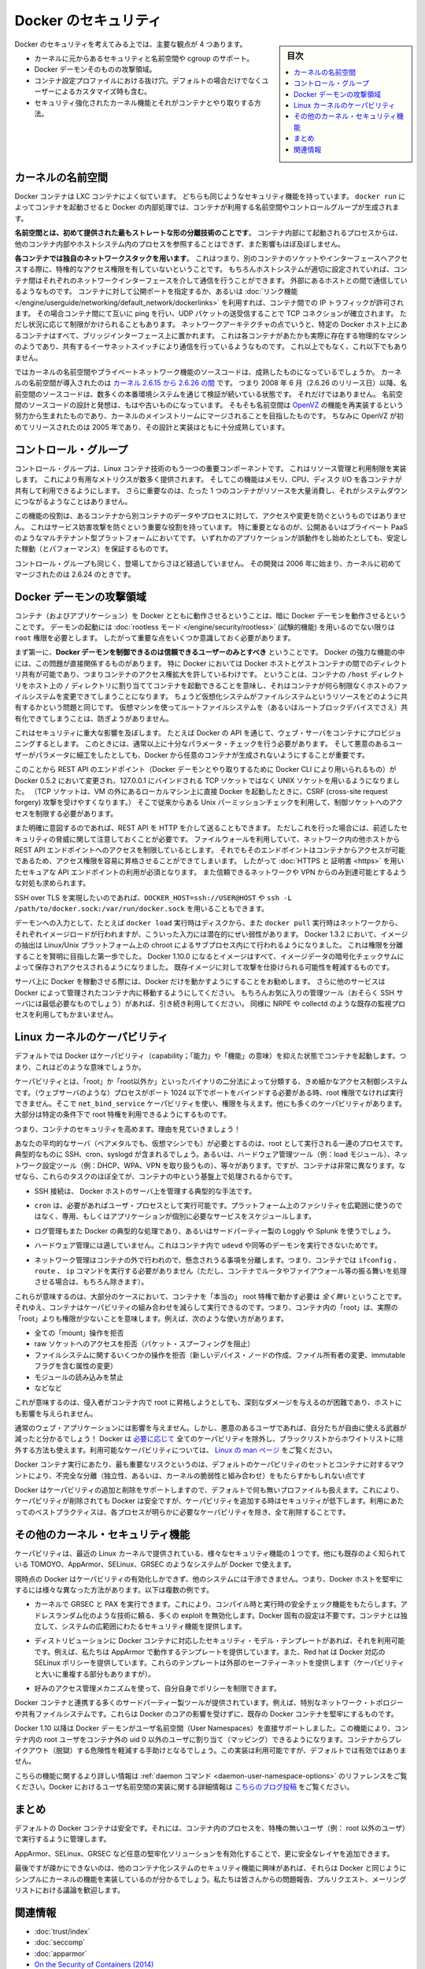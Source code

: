 .. -*- coding: utf-8 -*-
.. URL: https://docs.docker.com/engine/security/security/
.. SOURCE: https://github.com/docker/docker/blob/master/docs/security/security.md
   doc version: 1.12
      https://github.com/docker/docker/commits/master/docs/security/security.md
.. check date: 2016/06/14
.. Commits on May 12, 2016 73d96a6b17b1fb8af71dc68d78e50f88b89f4167
.. -------------------------------------------------------------------

.. Docker Security

.. _security-docker-security:

=======================================
Docker のセキュリティ
=======================================

.. sidebar:: 目次

   .. contents:: 
       :depth: 3
       :local:

.. There are four major areas to consider when reviewing Docker security:

Docker のセキュリティを考えてみる上では、主要な観点が 4 つあります。

.. - the intrinsic security of the kernel and its support for
     namespaces and cgroups;
   - the attack surface of the Docker daemon itself;
   - loopholes in the container configuration profile, either by default,
     or when customized by users.
   - the "hardening" security features of the kernel and how they
     interact with containers.

* カーネルに元からあるセキュリティと名前空間や cgroup のサポート。
* Docker デーモンそのものの攻撃領域。
* コンテナ設定プロファイルにおける抜け穴。デフォルトの場合だけでなくユーザーによるカスタマイズ時も含む。
* セキュリティ強化されたカーネル機能とそれがコンテナとやり取りする方法。

.. Kernel namespaces

.. _security-kernel-namespaces:

カーネルの名前空間
====================

.. Docker containers are very similar to LXC containers, and they have
   similar security features. When you start a container with
   `docker run`, behind the scenes Docker creates a set of namespaces and control
   groups for the container.

Docker コンテナは LXC コンテナによく似ています。
どちらも同じようなセキュリティ機能を持っています。
``docker run`` によってコンテナを起動させると Docker の内部処理では、コンテナが利用する名前空間やコントロールグループが生成されます。

.. **Namespaces provide the first and most straightforward form of
   isolation**: processes running within a container cannot see, and even
   less affect, processes running in another container, or in the host
   system.

**名前空間とは、初めて提供された最もストレートな形の分離技術のことです**。
コンテナ内部にて起動されるプロセスからは、他のコンテナ内部やホストシステム内のプロセスを参照することはできず、また影響もほぼ及ぼしません。

.. **Each container also gets its own network stack**, meaning that a
   container doesn't get privileged access to the sockets or interfaces
   of another container. Of course, if the host system is setup
   accordingly, containers can interact with each other through their
   respective network interfaces — just like they can interact with
   external hosts. When you specify public ports for your containers or use
   [*links*](../../network/links.md)
   then IP traffic is allowed between containers. They can ping each other,
   send/receive UDP packets, and establish TCP connections, but that can be
   restricted if necessary. From a network architecture point of view, all
   containers on a given Docker host are sitting on bridge interfaces. This
   means that they are just like physical machines connected through a
   common Ethernet switch; no more, no less.

**各コンテナでは独自のネットワークスタックを用います**。
これはつまり、別のコンテナのソケットやインターフェースへアクセスする際に、特権的なアクセス権限を有していないということです。
もちろんホストシステムが適切に設定されていれば、コンテナ間はそれぞれのネットワークインターフェースを介して通信を行うことができます。
外部にあるホストとの間で通信しているようなものです。
コンテナに対して公開ポートを指定するか、あるいは :doc:`リンク機能 </engine/userguide/networking/default_network/dockerlinks>` を利用すれば、コンテナ間での IP トラフィックが許可されます。
その場合コンテナ間にて互いに ping を行い、UDP パケットの送受信することで TCP コネクションが確立されます。
ただし状況に応じて制限がかけられることもあります。
ネットワークアーキテクチャの点でいうと、特定の Docker ホスト上にあるコンテナはすべて、ブリッジインターフェース上に置かれます。
これは各コンテナがあたかも実際に存在する物理的なマシンのようであり、共有するイーサネットスイッチにより通信を行っているようなものです。
これ以上でもなく、これ以下でもありません。

.. How mature is the code providing kernel namespaces and private
   networking? Kernel namespaces were introduced [between kernel version
   2.6.15 and
   2.6.26](http://man7.org/linux/man-pages/man7/namespaces.7.html).
   This means that since July 2008 (date of the 2.6.26 release
   ), namespace code has been exercised and scrutinized on a large
   number of production systems. And there is more: the design and
   inspiration for the namespaces code are even older. Namespaces are
   actually an effort to reimplement the features of [OpenVZ](
   http://en.wikipedia.org/wiki/OpenVZ) in such a way that they could be
   merged within the mainstream kernel. And OpenVZ was initially released
   in 2005, so both the design and the implementation are pretty mature.

ではカーネルの名前空間やプライベートネットワーク機能のソースコードは、成熟したものになっているでしょうか。
カーネルの名前空間が導入されたのは `カーネル 2.6.15 から 2.6.26 の間 <http://lxc.sourceforge.net/index.php/about/kernel-namespaces/>`_  です。
つまり 2008 年 6 月（2.6.26 のリリース日）以降、名前空間のソースコードは、数多くの本番環境システムを通じて検証が続いている状態です。
それだけではありません。
名前空間のソースコードの設計と発想は、もはや古いものになっています。
そもそも名前空間は `OpenVZ <http://ja.wikipedia.org/wiki/OpenVZ>`_ の機能を再実装するという努力から生まれたものであり、カーネルのメインストリームにマージされることを目指したものです。
ちなみに OpenVZ が初めてリリースされたのは 2005 年であり、その設計と実装はともに十分成熟しています。

.. Control groups

.. _security-control-groups:

コントロール・グループ
==============================

.. Control Groups are another key component of Linux Containers. They
   implement resource accounting and limiting. They provide many
   useful metrics, but they also help ensure that each container gets
   its fair share of memory, CPU, disk I/O; and, more importantly, that a
   single container cannot bring the system down by exhausting one of those
   resources.

コントロール・グループは、Linux コンテナ技術のもう一つの重要コンポーネントです。
これはリソース管理と利用制限を実装します。
これにより有用なメトリクスが数多く提供されます。
そしてこの機能はメモリ、CPU、ディスク I/O を各コンテナが共有して利用できるようにします。
さらに重要なのは、たった 1 つのコンテナがリソースを大量消費し、それがシステムダウンにつながるようなことはありません。

.. So while they do not play a role in preventing one container from
   accessing or affecting the data and processes of another container, they
   are essential to fend off some denial-of-service attacks. They are
   particularly important on multi-tenant platforms, like public and
   private PaaS, to guarantee a consistent uptime (and performance) even
   when some applications start to misbehave.

この機能の役割は、あるコンテナから別コンテナのデータやプロセスに対して、アクセスや変更を防ぐというものではありません。
これはサービス妨害攻撃を防ぐという重要な役割を持っています。
特に重要となるのが、公開あるいはプライベート PaaS のようなマルチテナント型プラットフォームにおいてです。
いずれかのアプリケーションが誤動作をし始めたとしても、安定した稼動（とパフォーマンス）を保証するものです。

.. Control Groups have been around for a while as well: the code was
   started in 2006, and initially merged in kernel 2.6.24.

コントロール・グループも同じく、登場してからさほど経過していません。
その開発は 2006 年に始まり、カーネルに初めてマージされたのは 2.6.24 のときです。

.. Docker daemon attack surface

.. _docker-daemon-attack-surface:

Docker デーモンの攻撃領域
==============================

.. Running containers (and applications) with Docker implies running the
   Docker daemon. This daemon requires `root` privileges unless you opt-in
   to [Rootless mode](rootless.md) (experimental), and you should therefore
   be aware of some important details.

コンテナ（およびアプリケーション）を Docker とともに動作させるということは、暗に Docker デーモンを動作させるということです。
デーモンの起動には :doc:`rootless モード </engine/security/rootless>` (試験的機能) を用いるのでない限りは ``root`` 権限を必要とします。
したがって重要な点をいくつか意識しておく必要があります。

.. First of all, **only trusted users should be allowed to control your
   Docker daemon**. This is a direct consequence of some powerful Docker
   features. Specifically, Docker allows you to share a directory between
   the Docker host and a guest container; and it allows you to do so
   without limiting the access rights of the container. This means that you
   can start a container where the `/host` directory is the `/` directory
   on your host; and the container can alter your host filesystem
   without any restriction. This is similar to how virtualization systems
   allow filesystem resource sharing. Nothing prevents you from sharing your
   root filesystem (or even your root block device) with a virtual machine.

まず第一に、**Docker デーモンを制御できるのは信頼できるユーザーのみとすべき** ということです。
Docker の強力な機能の中には、この問題が直接関係するものがあります。
特に Docker においては Docker ホストとゲストコンテナの間でのディレクトリ共有が可能であり、つまりコンテナのアクセス権拡大を許しているわけです。
ということは、コンテナの ``/host`` ディレクトリをホスト上の ``/`` ディレクトリに割り当ててコンテナを起動できることを意味し、それはコンテナが何ら制限なくホストのファイルシステムを変更できてしまうことになります。
ちょうど仮想化システムがファイルシステムというリソースをどのように共有するかという問題と同じです。
仮想マシンを使ってルートファイルシステムを（あるいはルートブロックデバイスでさえ）共有化できてしまうことは、防ぎようがありません。

.. This has a strong security implication: for example, if you instrument Docker
   from a web server to provision containers through an API, you should be
   even more careful than usual with parameter checking, to make sure that
   a malicious user cannot pass crafted parameters causing Docker to create
   arbitrary containers.

これはセキュリティに重大な影響を及ぼします。
たとえば Docker の API を通じて、ウェブ・サーバをコンテナにプロビジョニングするとします。
このときには、通常以上に十分なパラメータ・チェックを行う必要があります。
そして悪意のあるユーザーがパラメータに細工をしたとしても、Docker から任意のコンテナが生成されないようにすることが重要です。

.. For this reason, the REST API endpoint (used by the Docker CLI to
   communicate with the Docker daemon) changed in Docker 0.5.2, and now
   uses a UNIX socket instead of a TCP socket bound on 127.0.0.1 (the
   latter being prone to cross-site request forgery attacks if you happen to run
   Docker directly on your local machine, outside of a VM). You can then
   use traditional UNIX permission checks to limit access to the control
   socket.

このことから REST API のエンドポイント（Docker デーモンとやり取りするために Docker CLI により用いられるもの）が Docker 0.5.2 において変更され、127.0.0.1 にバインドされる TCP ソケットではなく UNIX ソケットを用いるようになりました。
（TCP ソケットは、VM の外にあるローカルマシン上に直接 Docker を起動したときに、CSRF (cross-site request forgery) 攻撃を受けやすくなります。）
そこで従来からある Unix パーミッションチェックを利用して、制御ソケットへのアクセスを制限する必要があります。

.. You can also expose the REST API over HTTP if you explicitly decide to do so.
   However, if you do that, be aware of the above mentioned security
   implications.
   Note that even if you have a firewall to limit accesses to the REST API 
   endpoint from other hosts in the network, the endpoint can be still accessible
   from containers, and it can easily result in the privilege escalation.
   Therefore it is *mandatory* to secure API endpoints with 
   [HTTPS and certificates](https.md).
   It is also recommended to ensure that it is reachable only from a trusted
   network or VPN.

また明確に意図するのであれば、REST API を HTTP を介して送ることもできます。
ただしこれを行った場合には、前述したセキュリティの脅威に関して注意しておくことが必要です。
ファイルウォールを利用していて、ネットワーク内の他ホストから REST API エンドポイントへのアクセスを制限しているとします。
それでもそのエンドポイントはコンテナからアクセスが可能であるため、アクセス権限を容易に昇格させることができてしまいます。
したがって :doc:`HTTPS と 証明書 <https>` を用いたセキュアな API エンドポイントの利用が必須となります。
また信頼できるネットワークや VPN からのみ到達可能とするような対処も求められます。

.. You can also use `DOCKER_HOST=ssh://USER@HOST` or `ssh -L /path/to/docker.sock:/var/run/docker.sock`
   instead if you prefer SSH over TLS.

SSH over TLS を実現したいのであれば、``DOCKER_HOST=ssh://USER@HOST`` や ``ssh -L /path/to/docker.sock:/var/run/docker.sock`` を用いることもできます。

.. The daemon is also potentially vulnerable to other inputs, such as image
   loading from either disk with `docker load`, or from the network with
   `docker pull`. As of Docker 1.3.2, images are now extracted in a chrooted
   subprocess on Linux/Unix platforms, being the first-step in a wider effort
   toward privilege separation. As of Docker 1.10.0, all images are stored and
   accessed by the cryptographic checksums of their contents, limiting the
   possibility of an attacker causing a collision with an existing image.

デーモンへの入力として、たとえば ``docker load`` 実行時はディスクから、また ``docker pull`` 実行時はネットワークから、それぞれイメージロードが行われますが、こういった入力には潜在的にぜい弱性があります。
Docker 1.3.2 において、イメージの抽出は Linux/Unix プラットフォーム上の chroot によるサブプロセス内にて行われるようになりました。
これは権限を分離することを賢明に目指した第一歩でした。
Docker 1.10.0 になるとイメージはすべて、イメージデータの暗号化チェックサムによって保存されアクセスされるようになりました。
既存イメージに対して攻撃を仕掛けられる可能性を軽減するものです。

.. Finally, if you run Docker on a server, it is recommended to run
   exclusively Docker on the server, and move all other services within
   containers controlled by Docker. Of course, it is fine to keep your
   favorite admin tools (probably at least an SSH server), as well as
   existing monitoring/supervision processes, such as NRPE and collectd.

サーバ上に Docker を稼動させる際には、Docker だけを動かすようにすることをお勧めします。
さらに他のサービスは Docker によって管理されたコンテナ内に移動するようにしてください。
もちろんお気に入りの管理ツール（おそらく SSH サーバには最低必要なものでしょう）があれば、引き続き利用してください。
同様に NRPE や collectd のような既存の監視プロセスを利用してもかまいません。

.. Linux kernel capabilities

.. _security-linux-kernel-capabilities:

Linux カーネルのケーパビリティ
==============================

.. By default, Docker starts containers with a restricted set of capabilities. What does that mean?

デフォルトでは Docker はケーパビリティ（capability；「能力」や「機能」の意味）を抑えた状態でコンテナを起動します。つまり、これはどのような意味でしょうか。

.. Capabilities turn the binary “root/non-root” dichotomy into a fine-grained access control system. Processes (like web servers) that just need to bind on a port below 1024 do not have to run as root: they can just be granted the net_bind_service capability instead. And there are many other capabilities, for almost all the specific areas where root privileges are usually needed.

ケーパビリティとは、「root」か「root以外か」といったバイナリの二分法によって分類する、きめ細かなアクセス制御システムです。（ウェブサーバのような）プロセスがポート 1024 以下でポートをバインドする必要がある時、root 権限でなければ実行できません。そこで ``net_bind_service`` ケーパビリティを使い、権限を与えます。他にも多くのケーパビリティがあります。大部分は特定の条件下で root 特権を利用できるようにするものです。

.. This means a lot for container security; let’s see why!

つまり、コンテナのセキュリティを高めます。理由を見ていきましょう！

.. Your average server (bare metal or virtual machine) needs to run a bunch of processes as root. Those typically include SSH, cron, syslogd; hardware management tools (e.g., load modules), network configuration tools (e.g., to handle DHCP, WPA, or VPNs), and much more. A container is very different, because almost all of those tasks are handled by the infrastructure around the container:

あなたの平均的なサーバ（ベアメタルでも、仮想マシンでも）が必要とするのは、root として実行される一連のプロセスです。典型的なものに SSH、cron、syslogd が含まれるでしょう。あるいは、ハードウェア管理ツール（例：load  モジュール）、ネットワーク設定ツール（例：DHCP、WPA、VPN を取り扱うもの）、等々があります。ですが、コンテナは非常に異なります。なぜなら、これらのタスクのほぼ全てが、コンテナの中という基盤上で処理されるからです。

..    SSH access will typically be managed by a single server running on the Docker host;

* SSH 接続は、 Docker ホストのサーバ上を管理する典型的な手法です。

..     cron, when necessary, should run as a user process, dedicated and tailored for the app that needs its scheduling service, rather than as a platform-wide facility;

* ``cron`` は、必要があればユーザ・プロセスとして実行可能です。プラットフォーム上のファシリティを広範囲に使うのではなく、専用、もしくはアプリケーションが個別に必要なサービスをスケジュールします。

..    log management will also typically be handed to Docker, or by third-party services like Loggly or Splunk;

* ログ管理もまた Docker の典型的な処理であり、あるいはサードパーティー製の Loggly や Splunk を使うでしょう。

..    hardware management is irrelevant, meaning that you never need to run udevd or equivalent daemons within containers;

* ハードウェア管理には適していません。これはコンテナ内で ``udevd`` や同等のデーモンを実行できないためです。

..    network management happens outside of the containers, enforcing separation of concerns as much as possible, meaning that a container should never need to perform ifconfig, route, or ip commands (except when a container is specifically engineered to behave like a router or firewall, of course).

* ネットワーク管理はコンテナの外で行われので、懸念されうる事項を分離します。つまり、コンテナでは ``ifconfig`` 、 ``route`` 、 ``ip`` コマンドを実行する必要がありません（ただし、コンテナでルータやファイアウォール等の振る舞いを処理させる場合は、もちろん除きます）。

.. This means that in most cases, containers will not need “real” root privileges at all. And therefore, containers can run with a reduced capability set; meaning that “root” within a container has much less privileges than the real “root”. For instance, it is possible to:

これらが意味するのは、大部分のケースにおいて、コンテナを「本当の」 root 特権で動かす必要は *全く無い* ということです。それゆえ、コンテナはケーパビリティの組み合わせを減らして実行できるのです。つまり、コンテナ内の「root」は、実際の「root」よりも権限が少ないことを意味します。例えば、次のような使い方があります。

..    deny all “mount” operations;
    deny access to raw sockets (to prevent packet spoofing);
    deny access to some filesystem operations, like creating new device nodes, changing the owner of files, or altering attributes (including the immutable flag);
    deny module loading;
    and many others.

* 全ての「mount」操作を拒否
* raw ソケットへのアクセスを拒否（パケット・スプーフィングを阻止）
* ファイルシステムに関するいくつかの操作を拒否（新しいデバイス・ノードの作成、ファイル所有者の変更、immutable フラグを含む属性の変更）
* モジュールの読み込みを禁止
* などなど

.. This means that even if an intruder manages to escalate to root within a container, it will be much harder to do serious damage, or to escalate to the host.

これが意味するのは、侵入者がコンテナ内で root に昇格しようとしても、深刻なダメージを与えるのが困難であり、ホストにも影響を与えられません。

.. This won’t affect regular web apps; but malicious users will find that the arsenal at their disposal has shrunk considerably! By default Docker drops all capabilities except those needed, a whitelist instead of a blacklist approach. You can see a full list of available capabilities in Linux manpages.

通常のウェブ・アプリケーションには影響を与えません。しかし、悪意のあるユーザであれば、自分たちが自由に使える武器が減ったと分かるでしょう！ Docker は `必要に応じて <https://github.com/docker/docker/blob/master/daemon/execdriver/native/template/default_template.go>`_ 全てのケーパビリティを除外し、ブラックリストからホワイトリストに除外する方法も使えます。利用可能なケーパビリティについては、 `Linux の man ページ <http://man7.org/linux/man-pages/man7/capabilities.7.html>`_ をご覧ください。

.. One primary risk with running Docker containers is that the default set of capabilities and mounts given to a container may provide incomplete isolation, either independently, or when used in combination with kernel vulnerabilities.

Docker コンテナ実行にあたり、最も重要なリスクというのは、デフォルトのケーパビリティのセットとコンテナに対するマウントにより、不完全な分離（独立性、あるいは、カーネルの脆弱性と組み合わせ）をもたらすかもしれない点です

.. Docker supports the addition and removal of capabilities, allowing use of a non-default profile. This may make Docker more secure through capability removal, or less secure through the addition of capabilities. The best practice for users would be to remove all capabilities except those explicitly required for their processes.

Docker はケーパビリティの追加と削除をサポートしますので、デフォルトで何も無いプロファイルも扱えます。これにより、ケーパビリティが削除されても Docker は安全ですが、ケーパビリティを追加する時はセキュリティが低下します。利用にあたってのベストプラクティスは、各プロセスが明らかに必要なケーパビリティを除き、全て削除することです。

.. Other kernel security features

.. _security-other_kernel_security_features:

その他のカーネル・セキュリティ機能
========================================

.. Capabilities are just one of the many security features provided by modern Linux kernels. It is also possible to leverage existing, well-known systems like TOMOYO, AppArmor, SELinux, GRSEC, etc. with Docker.

ケーパビリティは、最近の Linux カーネルで提供されている、様々なセキュリティ機能の１つです。他にも既存のよく知られている TOMOYO、AppArmor、SELinux、GRSEC のようなシステムが Docker で使えます。

.. While Docker currently only enables capabilities, it doesn’t interfere with the other systems. This means that there are many different ways to harden a Docker host. Here are a few examples.

現時点の Docker はケーパビリティの有効化しかできず、他のシステムには干渉できません。つまり、Docker ホストを堅牢にするには様々な異なった方法があります。以下は複数の例です。

..     You can run a kernel with GRSEC and PAX. This will add many safety checks, both at compile-time and run-time; it will also defeat many exploits, thanks to techniques like address randomization. It doesn’t require Docker-specific configuration, since those security features apply system-wide, independent of containers.

* カーネルで GRSEC と PAX を実行できます。これにより、コンパイル時と実行時の安全チェック機能をもたらします。アドレスランダム化のような技術に頼る、多くの exploit を無効化します。Docker 固有の設定は不要です。コンテナとは独立して、システムの広範囲にわたるセキュリティ機能を提供します。

..    If your distribution comes with security model templates for Docker containers, you can use them out of the box. For instance, we ship a template that works with AppArmor and Red Hat comes with SELinux policies for Docker. These templates provide an extra safety net (even though it overlaps greatly with capabilities).

* ディストリビューションに Docker コンテナに対応したセキュリティ・モデル・テンプレートがあれば、それを利用可能です。例えば、私たちは AppArmor で動作するテンプレートを提供しています。また、Red hat は Docker 対応の SELinux ポリシーを提供しています。これらのテンプレートは外部のセーフティーネットを提供します（ケーパビリティと大いに重複する部分もありますが）。

..    You can define your own policies using your favorite access control mechanism.

* 好みのアクセス管理メカニズムを使って、自分自身でポリシーを制限できます。

.. Just like there are many third-party tools to augment Docker containers with e.g., special network topologies or shared filesystems, you can expect to see tools to harden existing Docker containers without affecting Docker’s core.

Docker コンテナと連携する多くのサードパーティー製ツールが提供されています。例えば、特別なネットワーク・トポロジーや共有ファイルシステムです。これらは Docker のコアの影響を受けずに、既存の Docker コンテナを堅牢にするものです。

.. （1.11で削除）
.. Recent improvements in Linux namespaces will soon allow to run full-featured containers without root privileges, thanks to the new user namespace. This is covered in detail here. Moreover, this will solve the problem caused by sharing filesystems between host and guest, since the user namespace allows users within containers (including the root user) to be mapped to other users in the host system.

.. 直近の Linux 名前空間に対する改良によって、新しいユーザ名前空間の力を使い、まもなく root 特権無しに全てのコンテナ機能が使えるようになるでしょう。詳細は `こちら <http://s3hh.wordpress.com/2013/07/19/creating-and-using-containers-without-privilege/>`_ で扱っています。更に、これはホストとゲストに関する共用ファイルシステムによって引き起こされる問題も解決できるかもしれません。これはユーザ名前空間がコンテナ内のユーザをホスト上のユーザ（rootも含まれます）に割り当て（マッピング）できるようにするためです。

.. （1.11で削除）
.. Today, Docker does not directly support user namespaces, but they may still be utilized by Docker containers on supported kernels, by directly using the clone syscall, or utilizing the ‘unshare’ utility. Using this, some users may find it possible to drop more capabilities from their process as user namespaces provide an artificial capabilities set. Likewise, however, this artificial capabilities set may require use of ‘capsh’ to restrict the user-namespace capabilities set when using ‘unshare’.

.. 今日、Docker はユーザ名前空間を直接サポートしていません。しかし、Docker コンテナの実行をサポートしているカーネルでは利用可能なものです。直接使うには syscall をクローンするか、 'unshare' ユーティリティを使います。これらを使い、ユーザ名前空間が提供するアーティフィカル・ケーパビリティ・セット（artificial capabilities set）から、特定のユーザに対するケーパビリティを無効化できることが分かるでしょう。しかしながら、このアーティフィカル・ケーパビリティ・セットを `unshare` で使う時は、ユーザ名前空間で制限するために 'capsh' が必要になるかもしれません。

.. （1.11で削除）
.. Eventually, it is expected that Docker will have direct, native support for user-namespaces, simplifying the process of hardening containers.

.. 最終的には、Docker が直接ユーザ名前空間をサポートし、コンテナ上のプロセス堅牢化を簡単に行えるようになるでしょう。

.. （1.11 で追加）
.. As of Docker 1.10 User Namespaces are supported directly by the docker daemon. This feature allows for the root user in a container to be mapped to a non uid-0 user outside the container, which can help to mitigate the risks of container breakout. This facility is available but not enabled by default.

Docker 1.10 以降は Docker デーモンがユーザ名前空間（User Namespaces）を直接サポートしました。この機能により、コンテナ内の root ユーザをコンテナ外の uid 0 以外のユーザに割り当て（マッピング）できるようになります。コンテナからブレイクアウト（脱獄）する危険性を軽減する手助けとなるでしょう。この実装は利用可能ですが、デフォルトでは有効ではありません。

.. （1.11 で追加）
.. Refer to the daemon command in the command line reference for more information on this feature. Additional information on the implementation of User Namespaces in Docker can be found in this blog post.

こちらの機能に関するより詳しい情報は :ref:`daemon コマンド <daemon-user-namespace-options>` のリファレンスをご覧ください。Docker におけるユーザ名前空間の実装に関する詳細情報は `こちらのブログ投稿 <https://integratedcode.us/2015/10/13/user-namespaces-have-arrived-in-docker/>`_  をご覧ください。

.. Conclusions

.. _security-conclusions:

まとめ
==========

.. Docker containers are, by default, quite secure; especially if you take care of running your processes inside the containers as non-privileged users (i.e., non-root).

デフォルトの Docker コンテナは安全です。それには、コンテナ内のプロセスを、特権の無いユーザ（例： root 以外のユーザ）で実行するように管理します。

.. You can add an extra layer of safety by enabling AppArmor, SELinux, GRSEC, or your favorite hardening solution.

AppArmor、SELinux、GRSEC など任意の堅牢化ソリューションを有効化することで、更に安全なレイヤを追加できます。

.. Last but not least, if you see interesting security features in other containerization systems, these are simply kernels features that may be implemented in Docker as well. We welcome users to submit issues, pull requests, and communicate via the mailing list.

最後ですが疎かにできないのは、他のコンテナ化システムのセキュリティ機能に興味があれば、それらは Docker と同じようにシンプルにカーネルの機能を実装しているのが分かるでしょう。私たちは皆さんからの問題報告、プルリクエスト、メーリングリストにおける議論を歓迎します。

関連情報
==========

* :doc:`trust/index`
* :doc:`seccomp`
* :doc:`apparmor`
* `On the Security of Containers (2014) <https://medium.com/@ewindisch/on-the-security-of-containers-2c60ffe25a9e>`_ 

.. References:
.. リファレンス
.. ====================

..    Docker Containers: How Secure Are They? (2013).
    On the Security of Containers (2014).
.. * `Docker Containers: How Secure Are They? (2013). <http://blog.docker.com/2013/08/containers-docker-how-secure-are-they/>`_ 
.. * `On the Security of Containers (2014) <https://medium.com/@ewindisch/on-the-security-of-containers-2c60ffe25a9e>`_ 

.. seealso:: 

   Docker security
      https://docs.docker.com/engine/security/security/

